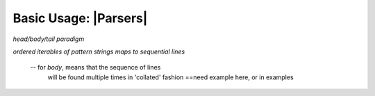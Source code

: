 .. Introducing the Parser semantics

Basic Usage: |Parsers|
======================

*head/body/tail paradigm*

*ordered iterables of pattern strings maps to
sequential lines*

  -- for *body*, means that the sequence of lines
     will be found multiple times in 'collated' fashion
     ==need example here, or in examples